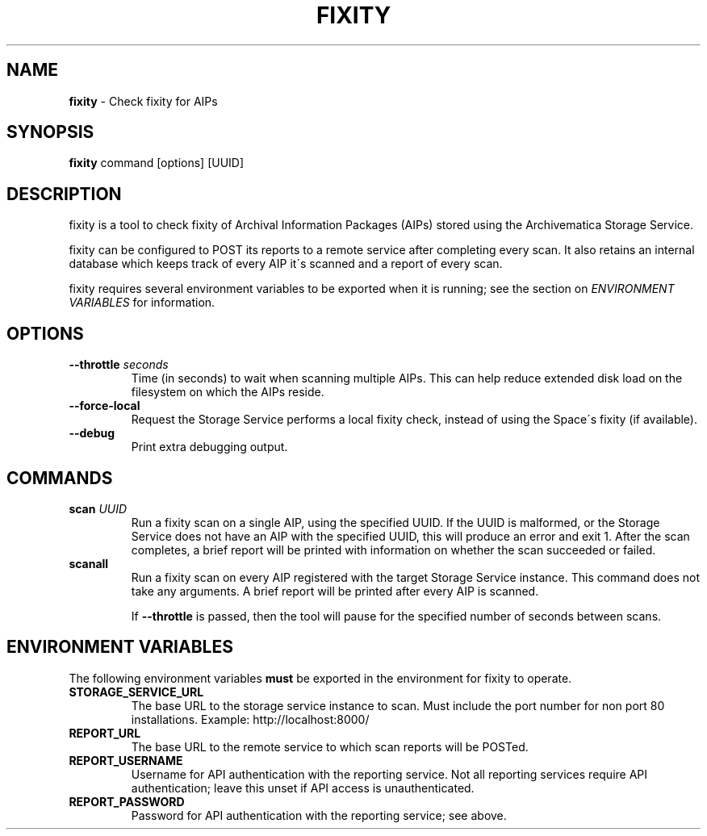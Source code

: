 .\" generated with Ronn/v0.7.3
.\" http://github.com/rtomayko/ronn/tree/0.7.3
.
.TH "FIXITY" "1" "March 2016" "" ""
.
.SH "NAME"
\fBfixity\fR \- Check fixity for AIPs
.
.SH "SYNOPSIS"
\fBfixity\fR command [options] [UUID]
.
.SH "DESCRIPTION"
fixity is a tool to check fixity of Archival Information Packages (AIPs) stored using the Archivematica Storage Service\.
.
.P
fixity can be configured to POST its reports to a remote service after completing every scan\. It also retains an internal database which keeps track of every AIP it\'s scanned and a report of every scan\.
.
.P
fixity requires several environment variables to be exported when it is running; see the section on \fIENVIRONMENT VARIABLES\fR for information\.
.
.SH "OPTIONS"
.
.TP
\fB\-\-throttle\fR \fIseconds\fR
Time (in seconds) to wait when scanning multiple AIPs\. This can help reduce extended disk load on the filesystem on which the AIPs reside\.
.
.TP
\fB\-\-force\-local\fR
Request the Storage Service performs a local fixity check, instead of using the Space\'s fixity (if available)\.
.
.TP
\fB\-\-debug\fR
Print extra debugging output\.
.
.SH "COMMANDS"
.
.TP
\fBscan\fR \fIUUID\fR
Run a fixity scan on a single AIP, using the specified UUID\. If the UUID is malformed, or the Storage Service does not have an AIP with the specified UUID, this will produce an error and exit 1\. After the scan completes, a brief report will be printed with information on whether the scan succeeded or failed\.
.
.TP
\fBscanall\fR
Run a fixity scan on every AIP registered with the target Storage Service instance\. This command does not take any arguments\. A brief report will be printed after every AIP is scanned\.
.
.IP
If \fB\-\-throttle\fR is passed, then the tool will pause for the specified number of seconds between scans\.
.
.SH "ENVIRONMENT VARIABLES"
The following environment variables \fBmust\fR be exported in the environment for fixity to operate\.
.
.TP
\fBSTORAGE_SERVICE_URL\fR
The base URL to the storage service instance to scan\. Must include the port number for non port 80 installations\. Example: http://localhost:8000/
.
.TP
\fBREPORT_URL\fR
The base URL to the remote service to which scan reports will be POSTed\.
.
.TP
\fBREPORT_USERNAME\fR
Username for API authentication with the reporting service\. Not all reporting services require API authentication; leave this unset if API access is unauthenticated\.
.
.TP
\fBREPORT_PASSWORD\fR
Password for API authentication with the reporting service; see above\.

